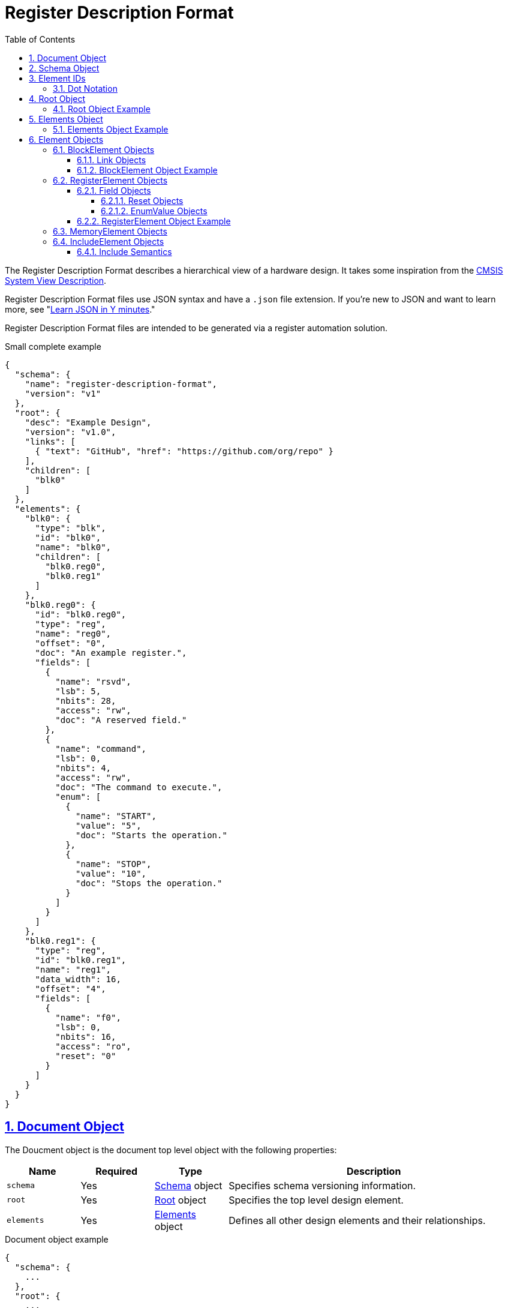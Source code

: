 = Register Description Format
:sectnums:
:toc:
:toclevels: 4
:sectnumlevels: 5
:sectlinks:
:idprefix:
:idsep: -

:Root: <<root-object,Root>>
:ElementID: <<element-ids,Element ID>>
:ElementIDs: <<element-ids,Element IDs>>
:Element: <<element-objects,Element>>
:BlockElement: <<block-element-objects,BlockElement>>
:RegisterElement: <<register-element-objects,RegisterElement>>
:MemoryElement: <<memory-element-objects,MemoryElement>>
:IncludeElement: <<include-element-objects,IncludeElement>>

The Register Description Format describes a hierarchical view of a hardware design.
It takes some inspiration from the https://www.keil.com/pack/doc/CMSIS/SVD/html/index.html[CMSIS System View Description].

Register Description Format files use JSON syntax and have a `.json` file extension.
If you're new to JSON and want to learn more, see "https://learnxinyminutes.com/docs/json[Learn JSON in Y minutes]."

Register Description Format files are intended to be generated via a register automation solution.

[source,json]
.Small complete example
----
{
  "schema": {
    "name": "register-description-format",
    "version": "v1"
  },
  "root": {
    "desc": "Example Design",
    "version": "v1.0",
    "links": [
      { "text": "GitHub", "href": "https://github.com/org/repo" }
    ],
    "children": [
      "blk0"
    ]
  },
  "elements": {
    "blk0": {
      "type": "blk",
      "id": "blk0",
      "name": "blk0",
      "children": [
        "blk0.reg0",
        "blk0.reg1"
      ]
    },
    "blk0.reg0": {
      "id": "blk0.reg0",
      "type": "reg",
      "name": "reg0",
      "offset": "0",
      "doc": "An example register.",
      "fields": [
        {
          "name": "rsvd",
          "lsb": 5,
          "nbits": 28,
          "access": "rw",
          "doc": "A reserved field."
        },
        {
          "name": "command",
          "lsb": 0,
          "nbits": 4,
          "access": "rw",
          "doc": "The command to execute.",
          "enum": [
            {
              "name": "START",
              "value": "5",
              "doc": "Starts the operation."
            },
            {
              "name": "STOP",
              "value": "10",
              "doc": "Stops the operation."
            }
          ]
        }
      ]
    },
    "blk0.reg1": {
      "type": "reg",
      "id": "blk0.reg1",
      "name": "reg1",
      "data_width": 16,
      "offset": "4",
      "fields": [
        {
          "name": "f0",
          "lsb": 0,
          "nbits": 16,
          "access": "ro",
          "reset": "0"
        }
      ]
    }
  }
}
----

== Document Object

The Doucment object is the document top level object with the following properties:

[cols="1,1,1,4"]
|===
|Name |Required |Type |Description

a|`schema`
|Yes
|<<schema-object,Schema>> object
|Specifies schema versioning information.

a|`root`
|Yes
|<<root-object,Root>> object
|Specifies the top level design element.

a|`elements`
|Yes
|<<elements-object,Elements>> object
|Defines all other design elements and their relationships.
|===

[source,json]
.Document object example
----
{
  "schema": {
    ...
  },
  "root": {
    ...
  },
  "elements": {
    ...
  }
}
----

== Schema Object

The Schema object specifies the version of the register schema used by the document.

[source,yaml]
.Schema object example
----
  {
    "name": "register-description-format",
    "version": "v1"
  }
----

The Schema object has the following properties:

[cols="1,1,1,4"]
|===
|Name |Required |Type |Description

a|`name`
|Yes
|string
a|Specifies the name of the schema that the RDF JSON targets.
The value must be `register-description-format`.

a|`version`
|Yes
|string
|Specifies the version of the schema that the RDF JSON targets.
The value must be `v1` or `v1.x` where `x` is any positive integer.
|===

== Element IDs

Element IDs uniquely identify elements.

=== Dot Notation

Element IDs are a joining of the all the element names in the hierarchy with the `.` character.

For example, the following hierarchy of element names has an Element ID of `grandparent.parent.child`.

[listing]
.Hierarchy of element names
----
grandparent
└── parent
    └── child
----

== Root Object

The Root object specifies the design top level.

The Root object has the following properties:

[cols="1,1,1,4"]
|===
|Name |Required |Type |Description

a|`desc`
|Yes
|string
|The name of design.
Meant for humans.

a|`version`
|No
|string
|The version of the design.

a|`links`
|No
|array of <<link-objects,Link>> objects
a|Relevant links to external information

[source,json]
.`links` example
----
"links": [
  { "text": "GitHub", "href": "https://github.com/org/repo" },
  { "text": "Specification", "href": "https://example.com/spec.docx" }
]
----

a|`doc`
|No
|string
|Documentation for the design.
Supports HTML.

a|`children`
|Yes
|array of strings
|An array of child {ElementIDs}.

a|`expanded`
|No
|array of strings
|An array of {ElementIDs} to expand in the home view.

a|`data_width`
|No
|integer
|Specifies the size of register elements in bits.
Recursively applies to all children unless overwritten by a child element.
Default: 32.
Valid values: 16, 32.

a|`default_reset`
|No
|string
a|The name used for a reset when `field.reset` is specified as a scalar.
Recursively applies to all children unless overwritten by a child element.
If no value is specified, it will inherit the closest `default_reset` assigned
to an ancestor element.

|===

=== Root Object Example

[source,json]
----
  {
    "desc": "Example Design",
    "version": "v1.0",
    "links": {
      { "text": "GitHub", "href": "https://github.com/org/repo" }
    },
    "children": [
      "element0",
      "element1"
    ]
  }
----

== Elements Object

The Elements object defines all design elements and their hierarchy.
It is a collection of key/value pairs where the keys are <<element-ids>> and the values are {Element} objects.

=== Elements Object Example

[source,json]
----
  {
    "element0": {
      ...
    },
    "element1": {
      ...
    },
    ...
  }
----

== Element Objects

There are four element types.

* {BlockElement}
* {RegisterElement}
* {MemoryElement}
* {IncludeElement}

The element type is specified via the Element `type` property.

All element types support the following properties:

[cols="1,1,1,4"]
|===
|Name |Required |Type |Description

a|`type`
|Yes
|string
a|One of `blk`, `mem`, `reg`, or `include`

a|`id`
|Yes
|string
a|A copy of the {ElementID}.
Must be unique.

a|`name`
|Yes
|string
|The name of the element.
Must be a valid C language identifier.
Meant for human and machine consumption.

a|`desc`
|No
|string
|The name of the element meant for human consumption.

a|`offset`
|No
|string
a|The offset (in bytes) of the element relative to its parent.
String values can be decimal (e.g. "5") or hexadecimal (e.g. "0x5").

[source,json]
.`offset` example
----
"offset": "0x4",
----

a|`doc`
|No
|string
|Documentation for the element.
Supports HTML.

|===

[#block-element-objects]
=== BlockElement Objects

BlockElement objects are a grouping of other {Element} objects.
BlockElement objects can contain `reg`, `mem`, `include`, and other `blk` elements.
They are identified as blocks via the `blk` `type`.

BlockElement objects are {Element} objects with some additional properties:

[cols="1,1,1,4"]
|===
|Name |Required |Type |Description

a|`type`
|Yes
|string
a|Value must be `blk`

a|`version`
|No
|string
|The version of the block

a|`links`
|No
|array of <<link-objects,Link>> objects
a|Relevant links to external information

[source,json]
.`links` example
----
"links": [
  { "text": "GitHub", "href": "https://github.com/org/repo" },
  { "text": "Specification", "href": "https://example.com/spec.docx" }
]
----

a|`size`
|No
|string
|The size (in bytes) of the block.
Values can be decimal (e.g. "5") or hexadecimal (e.g. "0x5").

a|`children`
|Yes
|array of strings
|An array of element IDs.

a|`data_width`
|No
|integer
|Specifies the size of register elements in bits.
Recursively applies to all children unless overwritten by a child element.
Default: 32.
Valid values: 16, 32.

a|`default_reset`
|No
|string
a|The name used for a reset when `field.reset` is specified as a scalar.
Recursively applies to all children unless overwritten by a child element.
Default: `"Default"`.

|===

==== Link Objects

Link objects describe a single text/href pair that link to external information.
They have the following properties:

[cols="1,1,1,4"]
|===
|Name |Required |Type |Description

a|`text`
|Yes
|string
|The link text to display.

a|`href`
|Yes
|string
|The URL that the link points to.
|===

==== BlockElement Object Example

[source,json]
----
  {
    "type": "blk",
    "id": "block0",
    "name": "block0",
    "offset": "0",
    "children": [
      "block1",
      "reg0",
      "mem0"
    ]
  }
----

[#register-element-objects]
=== RegisterElement Objects

RegisterElement objects describe n-bit hardware registers.
They are identified as registers via the `reg` `type`.

RegisterElement objects are {Element} objects with some additional properties:

[cols="1,1,1,4"]
|===
|Name |Required |Type |Description

a|`type`
|Yes
|string
a|Value must be `reg`

a|`fields`
|Yes
|array of <<field-objects,Field>> objects
|The bit fields that make up the register
|===

The following optional {Element} object properties are required for RegisterElement objects:

[cols="1,1,1,4"]
|===
|Name |Required |Type |Description

a|`offset`
|Yes
|string
a|The offset (in bytes) of the element relative to its parent.
String values can be decimal (e.g. "5") or hexadecimal (e.g. "0x5").

[source,json]
.`offset` example
----
"offset": "0x4",
----
|===

==== Field Objects

Field objects describe an n-bit register field.
They have the following properties:

[cols="1,1,1,4"]
|===
|Name |Required |Type |Description

a|`name`
|Yes
|string
|The name of the field.

a|`nbits`
|Yes
|integer
|The size of the field in bits.

a|`lsb`
|Yes
|integer
|The index of the least significant bit of the field relative to the register.

a|`access`
|Yes
|string
|The software access type of the field.

a|`reset`
|No
|string or <<reset-objects,Reset>> object
a|The reset definition of the field.
String values can be binary (`0b` prefix), decimal (no prefix), or hexadecimal (`0x` prefix).
String values can contain unknowns (e.g. "0b1?0", "?", "0xf??d").
See <<reset-objects>> for the Reset object representation.
If no reset name is specified (i.e. a string type is used), the name of the reset will be that specified by the closest `default_reset` property.

a|`doc`
|No
|string
|The documentation for the field.
Supports HTML.

a|`enum`
|No
|array of <<enum-value-objects,EnumValue>> objects
|Provides symbolic representations of the numeric values

|===

The following properties are experimental and are subject to change:

[cols="1,1,1,4"]
|===
|Name |Required |Type |Description

a|`repr`
|No
|string
a|The default representation.
Default: `hex`.

Valid values:

[cols="1,3"]
!===
!Value !Description
a!`"bin"`
a!Binary (e.g. `Ob0101`)

a!`"dec"`
a!Decimal (e.g. `5`)

a!`"hex"`
a!Hexadecimal (e.g. `0x5`)
!===

a|`custom_decode`
|No
|string
|Custom decode function to apply.
Default: None.

a|`custom_encode`
|No
|string
|Custom decode function to apply.
Default: None.

|===

[#reset-objects]
===== Reset Objects

Reset objects allow specifying a non-default reset name and/or multiple reset names.
They have the following properties:

[cols="1,1,1,4"]
|===
|Name |Required |Type |Description

a|`value`
|Yes
|string
|The reset value
Values can be binary (`0b` prefix), decimal (no prefix), or hexadecimal (`0x` prefix).
Values can contain unknowns (e.g. "0b1?0", "?", "0xf??d").

a|`names`
|Yes
|array of strings
|One or more reset names
|===

[source,json]
.Reset object example
----
{
  "value": "0x5",
  "names": [
    "POR",
    "SW"
  ]
}
----

[#enum-value-objects]
===== EnumValue Objects

EnumValue objects describe a single enumerated value.
They have the following properties:

[cols="1,1,1,4"]
|===
|Name |Required |Type |Description

a|`name`
|Yes
|string
|The symbolic name of the enumerated value.

a|`value`
|Yes
|string
|The numeric value of the enumerated value.
Values can be binary (e.g. "0b101"), decimal (e.g. "5") or hexadecimal (e.g. "0x5").

a|`doc`
|Yes
|string
|The documentation for the enumerated value.
HTML supported.
|===

==== RegisterElement Object Example

[source,json]
----
  {
    "type": "reg",
    "id": "blk0.reg0",
    "name": "reg0",
    "offset": "0",
    "doc": "An example register.",
    "fields": [
      {
        "name": "rsvd",
        "lsb": 5,
        "nbits": 28,
        "access": "rw",
        "doc": "A reserved field."
      },
      {
        "name": "command",
        "lsb": 0,
        "nbits": 4,
        "access": "rw",
        "doc": "The command to execute.",
        "enum": [
          {
            "name": "START",
            "value": "5",
            "doc": "Starts the operation."
          },
          {
            "name": "STOP",
            "value": "10",
            "doc": "Stops the operation."
          }
        ]
      }
    ]
  }
----

[#memory-element-objects]
=== MemoryElement Objects

MemoryElement objects describe contiguous blocks of memory.
They are identified as registers via the `mem` `type`.

MemoryElement objects are {Element} objects with some additional properties:

[cols="1,1,1,4"]
|===
|Name |Required |Type |Description

a|`type`
|Yes
|string
a|Value must be `mem`

a|`size`
|Yes
|string
a|The size (in bytes) of the memory.
Values can be decimal (e.g. "5") or hexadecimal (e.g. "0x5").
|===

The following optional {Element} object properties are required for RegisterElement objects:

[cols="1,1,1,4"]
|===
|Name |Required |Type |Description

a|`offset`
|Yes
|string
a|The offset (in bytes) of the element relative to its parent.
Values can be decimal (e.g. "5") or hexadecimal (e.g. "0x5").

[source,json]
.`offset` example
----
"offset": "0x4",
----
|===

[#include-element-objects]
=== IncludeElement Objects

IncludeElement objects are used to include other RDF files.

IncludeElement objects are {Element} objects with some additional properties:

[cols="1,1,1,4"]
|===
|Name |Required |Type |Description

a|`type`
|Yes
|string
a|Value must be `include`

a|`offset`
|No
|string
a|The offset (in bytes) of the element relative to its parent.
Values can be decimal (e.g. "5") or hexadecimal (e.g. "0x5").

a|`url`
|Yes
|string
a|The URL to the RDF JSON to be included.
The URL can be absolute (e.g. `\https://example.com/file.json`) or relative (e.g. `file.json`).
Relative URLs are relative to the current JSON document.
For example, if `\https://example.com/path/to/parent/parent.json` includes `child.json`, the expanded path for `child.json` will be `\https://example.com/path/to/parent/child.json`.

RDF JSON documents with relative include URLs cannot be loaded from the filesystem.
They must be loaded from a HTTP/HTTPS URL.
For testing purposes, a https://developer.mozilla.org/en-US/docs/Learn/Common_questions/set_up_a_local_testing_server[local HTTP testing server] can be used.
|===

==== Include Semantics

Includes work by effectively merging the {Root} object of the included JSON into the {IncludeElement} object and changing the {IncludeElement} type to `blk`.
